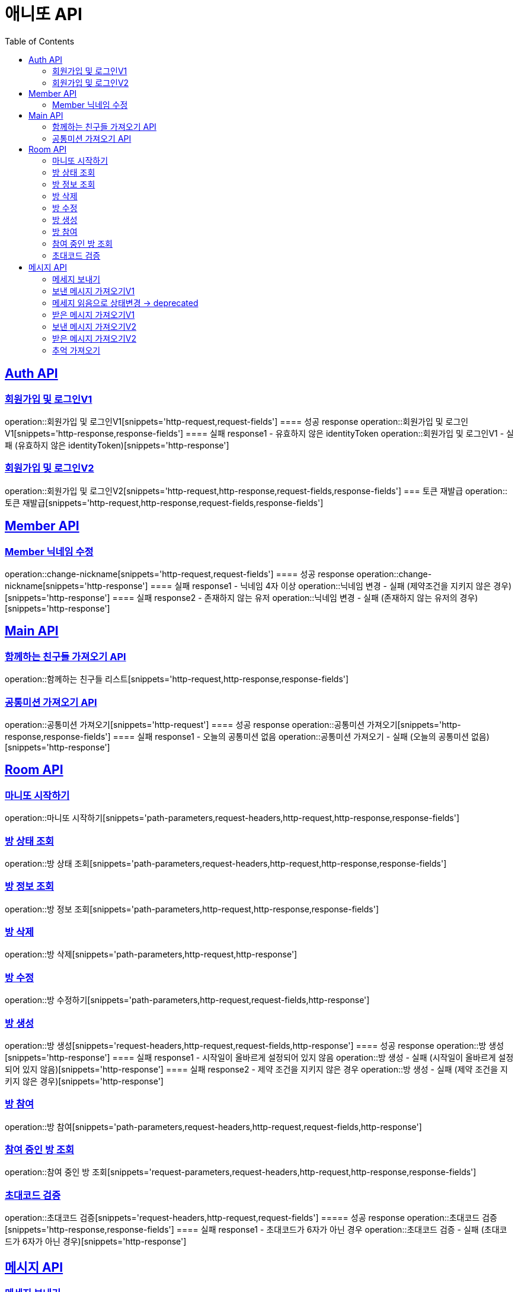 = 애니또 API
:toc: left

:doctype: book
:icons: font
:source-highlighter: highlightjs // 문서에 표기되는 코드들의 하이라이팅을 highlightjs를 사용
:sectlinks:

[[Member-API]]
== Auth API
=== 회원가입 및 로그인V1
operation::회원가입 및 로그인V1[snippets='http-request,request-fields']
==== 성공 response
operation::회원가입 및 로그인V1[snippets='http-response,response-fields']
==== 실패 response1 - 유효하지 않은 identityToken
operation::회원가입 및 로그인V1 - 실패 (유효하지 않은 identityToken)[snippets='http-response']


=== 회원가입 및 로그인V2
operation::회원가입 및 로그인V2[snippets='http-request,http-response,request-fields,response-fields']
=== 토큰 재발급
operation::토큰 재발급[snippets='http-request,http-response,request-fields,response-fields']


[[Auth-API]]
== Member API

[[Member-닉네임-수정]]
=== Member 닉네임 수정
operation::change-nickname[snippets='http-request,request-fields']
==== 성공 response
operation::change-nickname[snippets='http-response']
==== 실패 response1 - 닉네임 4자 이상
operation::닉네임 변경 - 실패 (제약조건을 지키지 않은 경우)[snippets='http-response']
==== 실패 response2 - 존재하지 않는 유저
operation::닉네임 변경 - 실패 (존재하지 않는 유저의 경우)[snippets='http-response']


[[Main-API]]
== Main API
=== 함께하는 친구들 가져오기 API
operation::함께하는 친구들 리스트[snippets='http-request,http-response,response-fields']

=== 공통미션 가져오기 API
operation::공통미션 가져오기[snippets='http-request']
==== 성공 response
operation::공통미션 가져오기[snippets='http-response,response-fields']
==== 실패 response1 - 오늘의 공통미션 없음
operation::공통미션 가져오기 - 실패 (오늘의 공통미션 없음)[snippets='http-response']

[[Room-API]]
== Room API

=== 마니또 시작하기
operation::마니또 시작하기[snippets='path-parameters,request-headers,http-request,http-response,response-fields']

=== 방 상태 조회
operation::방 상태 조회[snippets='path-parameters,request-headers,http-request,http-response,response-fields']

=== 방 정보 조회
operation::방 정보 조회[snippets='path-parameters,http-request,http-response,response-fields']

=== 방 삭제
operation::방 삭제[snippets='path-parameters,http-request,http-response']

=== 방 수정
operation::방 수정하기[snippets='path-parameters,http-request,request-fields,http-response']

=== 방 생성
operation::방 생성[snippets='request-headers,http-request,request-fields,http-response']
==== 성공 response
operation::방 생성[snippets='http-response']
==== 실패 response1 - 시작일이 올바르게 설정되어 있지 않음
operation::방 생성 - 실패 (시작일이 올바르게 설정되어 있지 않음)[snippets='http-response']
==== 실패 response2 - 제약 조건을 지키지 않은 경우
operation::방 생성 - 실패 (제약 조건을 지키지 않은 경우)[snippets='http-response']

=== 방 참여
operation::방 참여[snippets='path-parameters,request-headers,http-request,request-fields,http-response']

=== 참여 중인 방 조회
operation::참여 중인 방 조회[snippets='request-parameters,request-headers,http-request,http-response,response-fields']

=== 초대코드 검증
operation::초대코드 검증[snippets='request-headers,http-request,request-fields']
===== 성공 response
operation::초대코드 검증[snippets='http-response,response-fields']
==== 실패 response1 - 초대코드가 6자가 아닌 경우
operation::초대코드 검증 - 실패 (초대코드가 6자가 아닌 경우)[snippets='http-response']

[[Message-API]]
== 메시지 API
=== 메세지 보내기
//operation::메세지 생성 - 성공[snippets='http-request']
==== 성공 response
operation::메세지 생성 - 성공[snippets='http-response']
==== 실패 response1 - 내 마니띠가 아님
operation::메세지 생성 - 실패 (내 마니띠가 아님)[snippets='http-response']
==== 실패 response2 - 참여하고 있지 않은 방
operation::메세지 생성 - 실패 (참여하고 있지 않은 방)[snippets='http-response']
==== 실패 response3 - 이미지 확장자가 존재하지 않음
operation::메세지 생성 - 실패 (확장자가 존재하지 않음)[snippets='http-response']
==== 실패 response4 - 제약 조건을 지키지 않음
operation::메세지 생성 - 실패 (제약 조건을 지키지 않음)[snippets='http-response']

=== 보낸 메시지 가져오기V1
operation::보낸 메시지 가져오기[snippets='path-parameters,request-headers,http-request']
==== 성공 response
operation::보낸 메시지 가져오기[snippets='http-response']
==== 실패 response1 - 마니띠가 존재하지 않음
operation::보낸 메시지 가져오기 - 실패 (마니띠가 존재하지 않음)[snippets='http-response']
==== 실패 response2 - 참여중인 방이 아님
operation::보낸 메시지 가져오기 - 실패 (참여중인 방이 아님)[snippets='http-response']

=== 메세지 읽음으로 상태변경 -> deprecated
operation::메세지 읽음으로 상태 변경[snippets='path-parameters,request-headers,http-request,http-response']

=== 받은 메시지 가져오기V1
operation::받은 메시지 가져오기[snippets='path-parameters,request-headers,http-request']
==== 성공 response
operation::받은 메시지 가져오기[snippets='http-response']
===== 실패 response1 - 마니띠가 존재하지 않음
operation::받은 메시지 가져오기 - 실패 (마니띠가 존재하지 않음)[snippets='http-response']
===== 실패 response2 - 참여중인 방이 아님
operation::받은 메시지 가져오기 - 실패 (참여중인 방이 아님)[snippets='http-response']

=== 보낸 메시지 가져오기V2
operation::보낸 메시지 가져오기V2[snippets='path-parameters,request-headers,http-request']
==== 성공 response
operation::보낸 메시지 가져오기V2[snippets='http-response']

=== 받은 메시지 가져오기V2
operation::받은 메시지 가져오기V2[snippets='path-parameters,request-headers,http-request']
==== 성공 response
operation::받은 메시지 가져오기V2[snippets='http-response']

=== 추억 가져오기
operation::추억 가져오기[snippets='path-parameters,request-headers,http-request']
==== 성공 response
operation::추억 가져오기[snippets='http-response']
==== 실패 response1 - 마니또가 존재하지 않음
operation::추억 가져오기 - 실패 (마니또가 존재하지 않음)[snippets='http-response']
==== 실패 response2 - 마니띠가 존재하지 않음
operation::추억 가져오기 - 실패 (마니띠가 존재하지 않음)[snippets='http-response']
